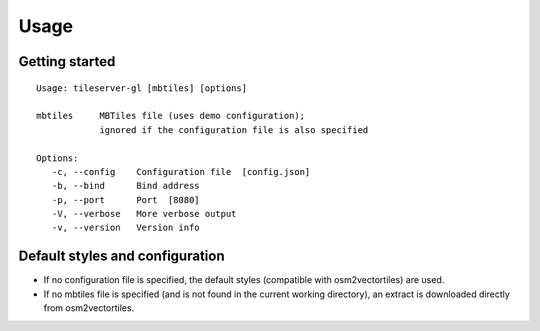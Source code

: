 =====
Usage
=====

Getting started
======

::

    Usage: tileserver-gl [mbtiles] [options]

    mbtiles     MBTiles file (uses demo configuration);
                ignored if the configuration file is also specified

    Options:
       -c, --config    Configuration file  [config.json]
       -b, --bind      Bind address
       -p, --port      Port  [8080]
       -V, --verbose   More verbose output
       -v, --version   Version info



Default styles and configuration
======

- If no configuration file is specified, the default styles (compatible with osm2vectortiles) are used.
- If no mbtiles file is specified (and is not found in the current working directory), an extract is downloaded directly from osm2vectortiles.

